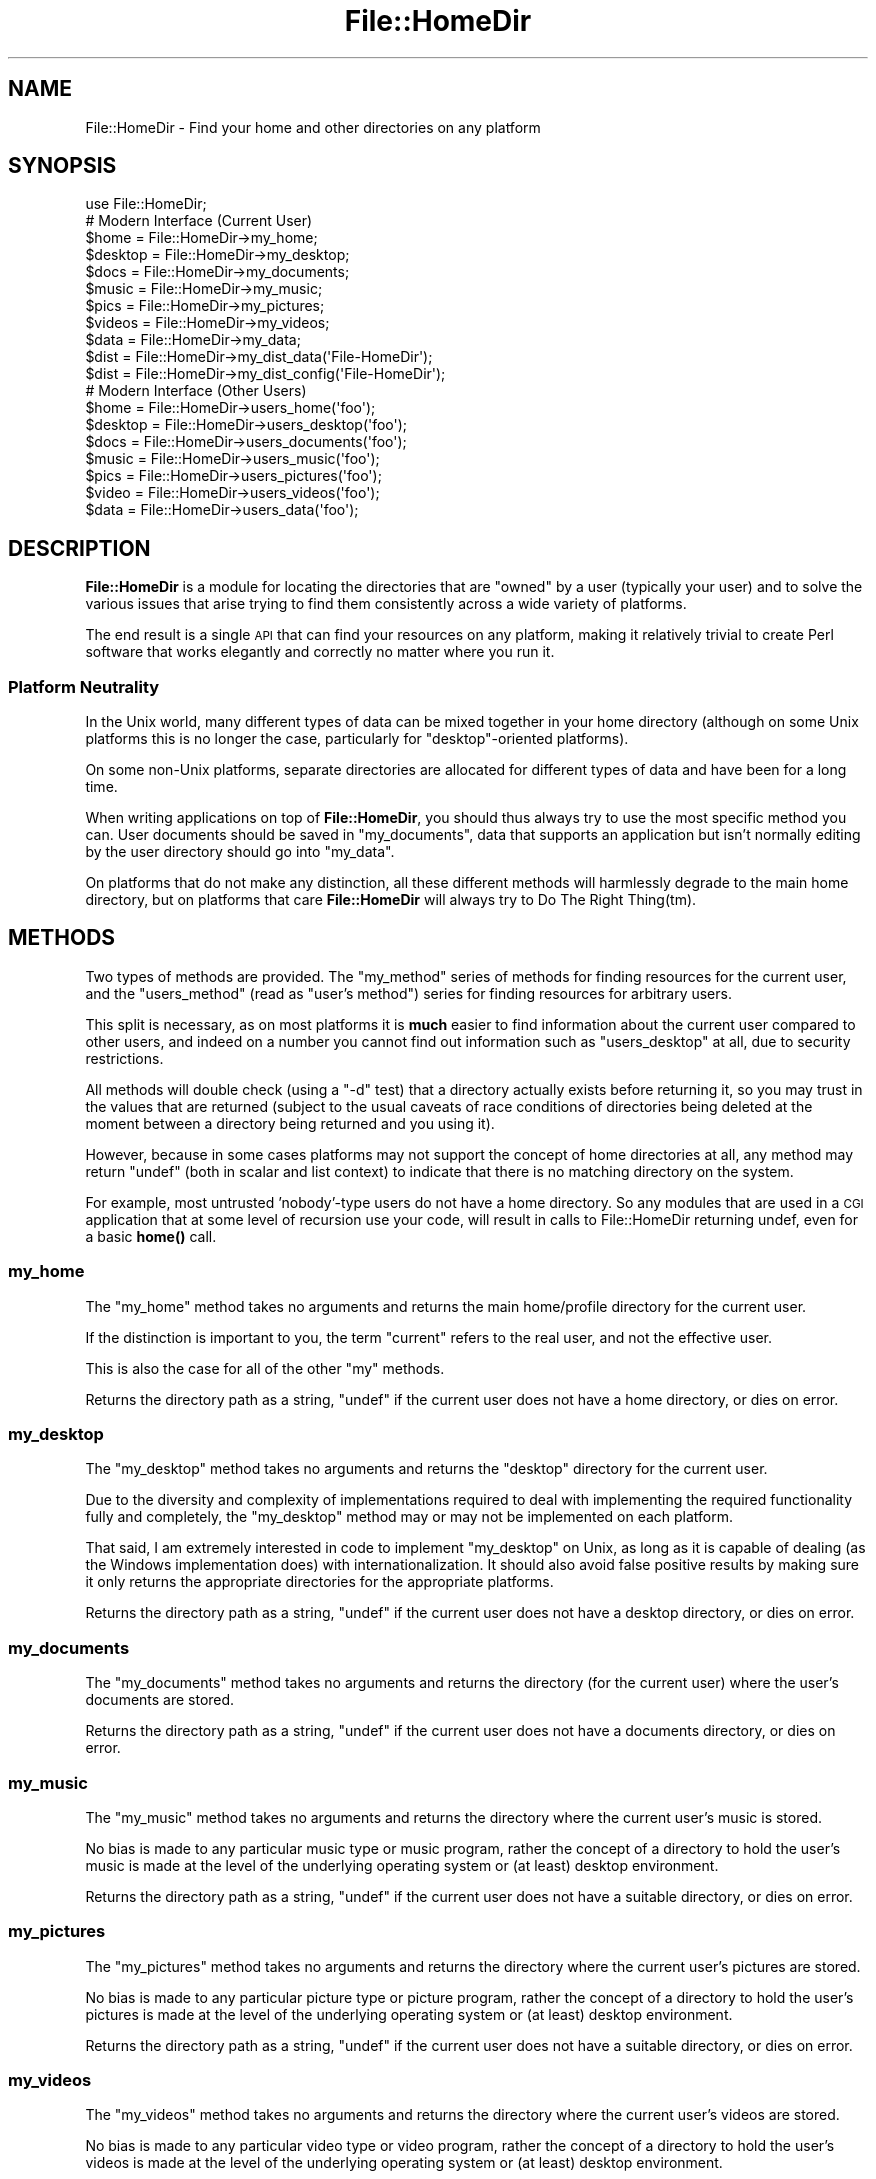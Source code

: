 .\" Automatically generated by Pod::Man 4.14 (Pod::Simple 3.40)
.\"
.\" Standard preamble:
.\" ========================================================================
.de Sp \" Vertical space (when we can't use .PP)
.if t .sp .5v
.if n .sp
..
.de Vb \" Begin verbatim text
.ft CW
.nf
.ne \\$1
..
.de Ve \" End verbatim text
.ft R
.fi
..
.\" Set up some character translations and predefined strings.  \*(-- will
.\" give an unbreakable dash, \*(PI will give pi, \*(L" will give a left
.\" double quote, and \*(R" will give a right double quote.  \*(C+ will
.\" give a nicer C++.  Capital omega is used to do unbreakable dashes and
.\" therefore won't be available.  \*(C` and \*(C' expand to `' in nroff,
.\" nothing in troff, for use with C<>.
.tr \(*W-
.ds C+ C\v'-.1v'\h'-1p'\s-2+\h'-1p'+\s0\v'.1v'\h'-1p'
.ie n \{\
.    ds -- \(*W-
.    ds PI pi
.    if (\n(.H=4u)&(1m=24u) .ds -- \(*W\h'-12u'\(*W\h'-12u'-\" diablo 10 pitch
.    if (\n(.H=4u)&(1m=20u) .ds -- \(*W\h'-12u'\(*W\h'-8u'-\"  diablo 12 pitch
.    ds L" ""
.    ds R" ""
.    ds C` ""
.    ds C' ""
'br\}
.el\{\
.    ds -- \|\(em\|
.    ds PI \(*p
.    ds L" ``
.    ds R" ''
.    ds C`
.    ds C'
'br\}
.\"
.\" Escape single quotes in literal strings from groff's Unicode transform.
.ie \n(.g .ds Aq \(aq
.el       .ds Aq '
.\"
.\" If the F register is >0, we'll generate index entries on stderr for
.\" titles (.TH), headers (.SH), subsections (.SS), items (.Ip), and index
.\" entries marked with X<> in POD.  Of course, you'll have to process the
.\" output yourself in some meaningful fashion.
.\"
.\" Avoid warning from groff about undefined register 'F'.
.de IX
..
.nr rF 0
.if \n(.g .if rF .nr rF 1
.if (\n(rF:(\n(.g==0)) \{\
.    if \nF \{\
.        de IX
.        tm Index:\\$1\t\\n%\t"\\$2"
..
.        if !\nF==2 \{\
.            nr % 0
.            nr F 2
.        \}
.    \}
.\}
.rr rF
.\" ========================================================================
.\"
.IX Title "File::HomeDir 3"
.TH File::HomeDir 3 "2018-05-02" "perl v5.32.0" "User Contributed Perl Documentation"
.\" For nroff, turn off justification.  Always turn off hyphenation; it makes
.\" way too many mistakes in technical documents.
.if n .ad l
.nh
.SH "NAME"
File::HomeDir \- Find your home and other directories on any platform
.SH "SYNOPSIS"
.IX Header "SYNOPSIS"
.Vb 1
\&  use File::HomeDir;
\&  
\&  # Modern Interface (Current User)
\&  $home     = File::HomeDir\->my_home;
\&  $desktop  = File::HomeDir\->my_desktop;
\&  $docs     = File::HomeDir\->my_documents;
\&  $music    = File::HomeDir\->my_music;
\&  $pics     = File::HomeDir\->my_pictures;
\&  $videos   = File::HomeDir\->my_videos;
\&  $data     = File::HomeDir\->my_data;
\&  $dist     = File::HomeDir\->my_dist_data(\*(AqFile\-HomeDir\*(Aq);
\&  $dist     = File::HomeDir\->my_dist_config(\*(AqFile\-HomeDir\*(Aq);
\&  
\&  # Modern Interface (Other Users)
\&  $home    = File::HomeDir\->users_home(\*(Aqfoo\*(Aq);
\&  $desktop = File::HomeDir\->users_desktop(\*(Aqfoo\*(Aq);
\&  $docs    = File::HomeDir\->users_documents(\*(Aqfoo\*(Aq);
\&  $music   = File::HomeDir\->users_music(\*(Aqfoo\*(Aq);
\&  $pics    = File::HomeDir\->users_pictures(\*(Aqfoo\*(Aq);
\&  $video   = File::HomeDir\->users_videos(\*(Aqfoo\*(Aq);
\&  $data    = File::HomeDir\->users_data(\*(Aqfoo\*(Aq);
.Ve
.SH "DESCRIPTION"
.IX Header "DESCRIPTION"
\&\fBFile::HomeDir\fR is a module for locating the directories that are \*(L"owned\*(R"
by a user (typically your user) and to solve the various issues that arise
trying to find them consistently across a wide variety of platforms.
.PP
The end result is a single \s-1API\s0 that can find your resources on any platform,
making it relatively trivial to create Perl software that works elegantly
and correctly no matter where you run it.
.SS "Platform Neutrality"
.IX Subsection "Platform Neutrality"
In the Unix world, many different types of data can be mixed together
in your home directory (although on some Unix platforms this is no longer
the case, particularly for \*(L"desktop\*(R"\-oriented platforms).
.PP
On some non-Unix platforms, separate directories are allocated for
different types of data and have been for a long time.
.PP
When writing applications on top of \fBFile::HomeDir\fR, you should thus
always try to use the most specific method you can. User documents should
be saved in \f(CW\*(C`my_documents\*(C'\fR, data that supports an application but isn't
normally editing by the user directory should go into \f(CW\*(C`my_data\*(C'\fR.
.PP
On platforms that do not make any distinction, all these different
methods will harmlessly degrade to the main home directory, but on
platforms that care \fBFile::HomeDir\fR will always try to Do The Right
Thing(tm).
.SH "METHODS"
.IX Header "METHODS"
Two types of methods are provided. The \f(CW\*(C`my_method\*(C'\fR series of methods for
finding resources for the current user, and the \f(CW\*(C`users_method\*(C'\fR (read as
\&\*(L"user's method\*(R") series for finding resources for arbitrary users.
.PP
This split is necessary, as on most platforms it is \fBmuch\fR easier to find
information about the current user compared to other users, and indeed
on a number you cannot find out information such as \f(CW\*(C`users_desktop\*(C'\fR at
all, due to security restrictions.
.PP
All methods will double check (using a \f(CW\*(C`\-d\*(C'\fR test) that a directory
actually exists before returning it, so you may trust in the values
that are returned (subject to the usual caveats of race conditions of
directories being deleted at the moment between a directory being returned
and you using it).
.PP
However, because in some cases platforms may not support the concept of home
directories at all, any method may return \f(CW\*(C`undef\*(C'\fR (both in scalar and list
context) to indicate that there is no matching directory on the system.
.PP
For example, most untrusted 'nobody'\-type users do not have a home
directory. So any modules that are used in a \s-1CGI\s0 application that
at some level of recursion use your code, will result in calls to
File::HomeDir returning undef, even for a basic \fBhome()\fR call.
.SS "my_home"
.IX Subsection "my_home"
The \f(CW\*(C`my_home\*(C'\fR method takes no arguments and returns the main home/profile
directory for the current user.
.PP
If the distinction is important to you, the term \*(L"current\*(R" refers to the
real user, and not the effective user.
.PP
This is also the case for all of the other \*(L"my\*(R" methods.
.PP
Returns the directory path as a string, \f(CW\*(C`undef\*(C'\fR if the current user
does not have a home directory, or dies on error.
.SS "my_desktop"
.IX Subsection "my_desktop"
The \f(CW\*(C`my_desktop\*(C'\fR method takes no arguments and returns the \*(L"desktop\*(R"
directory for the current user.
.PP
Due to the diversity and complexity of implementations required to deal with
implementing the required functionality fully and completely, the
\&\f(CW\*(C`my_desktop\*(C'\fR method may or may not be implemented on each platform.
.PP
That said, I am extremely interested in code to implement \f(CW\*(C`my_desktop\*(C'\fR on
Unix, as long as it is capable of dealing (as the Windows implementation
does) with internationalization. It should also avoid false positive
results by making sure it only returns the appropriate directories for the
appropriate platforms.
.PP
Returns the directory path as a string, \f(CW\*(C`undef\*(C'\fR if the current user
does not have a desktop directory, or dies on error.
.SS "my_documents"
.IX Subsection "my_documents"
The \f(CW\*(C`my_documents\*(C'\fR method takes no arguments and returns the directory (for
the current user) where the user's documents are stored.
.PP
Returns the directory path as a string, \f(CW\*(C`undef\*(C'\fR if the current user
does not have a documents directory, or dies on error.
.SS "my_music"
.IX Subsection "my_music"
The \f(CW\*(C`my_music\*(C'\fR method takes no arguments and returns the directory
where the current user's music is stored.
.PP
No bias is made to any particular music type or music program, rather the
concept of a directory to hold the user's music is made at the level of the
underlying operating system or (at least) desktop environment.
.PP
Returns the directory path as a string, \f(CW\*(C`undef\*(C'\fR if the current user
does not have a suitable directory, or dies on error.
.SS "my_pictures"
.IX Subsection "my_pictures"
The \f(CW\*(C`my_pictures\*(C'\fR method takes no arguments and returns the directory
where the current user's pictures are stored.
.PP
No bias is made to any particular picture type or picture program, rather the
concept of a directory to hold the user's pictures is made at the level of the
underlying operating system or (at least) desktop environment.
.PP
Returns the directory path as a string, \f(CW\*(C`undef\*(C'\fR if the current user
does not have a suitable directory, or dies on error.
.SS "my_videos"
.IX Subsection "my_videos"
The \f(CW\*(C`my_videos\*(C'\fR method takes no arguments and returns the directory
where the current user's videos are stored.
.PP
No bias is made to any particular video type or video program, rather the
concept of a directory to hold the user's videos is made at the level of the
underlying operating system or (at least) desktop environment.
.PP
Returns the directory path as a string, \f(CW\*(C`undef\*(C'\fR if the current user
does not have a suitable directory, or dies on error.
.SS "my_data"
.IX Subsection "my_data"
The \f(CW\*(C`my_data\*(C'\fR method takes no arguments and returns the directory where
local applications should store their internal data for the current
user.
.PP
Generally an application would create a subdirectory such as \f(CW\*(C`.foo\*(C'\fR,
beneath this directory, and store its data there. By creating your
directory this way, you get an accurate result on the maximum number of
platforms. But see the documentation about \f(CW\*(C`my_dist_config()\*(C'\fR or
\&\f(CW\*(C`my_dist_data()\*(C'\fR below.
.PP
For example, on Unix you get \f(CW\*(C`~/.foo\*(C'\fR and on Win32 you get
\&\f(CW\*(C`~/Local Settings/Application Data/.foo\*(C'\fR
.PP
Returns the directory path as a string, \f(CW\*(C`undef\*(C'\fR if the current user
does not have a data directory, or dies on error.
.SS "my_dist_config"
.IX Subsection "my_dist_config"
.Vb 1
\&  File::HomeDir\->my_dist_config( $dist [, \e%params] );
\&  
\&  # For example...
\&  
\&  File::HomeDir\->my_dist_config( \*(AqFile\-HomeDir\*(Aq );
\&  File::HomeDir\->my_dist_config( \*(AqFile\-HomeDir\*(Aq, { create => 1 } );
.Ve
.PP
The \f(CW\*(C`my_dist_config\*(C'\fR method takes a distribution name as argument and
returns an application-specific directory where they should store their
internal configuration.
.PP
The base directory will be either \f(CW\*(C`my_config\*(C'\fR if the platform supports
it, or \f(CW\*(C`my_documents\*(C'\fR otherwise. The subdirectory itself will be 
\&\f(CW\*(C`BASE/Perl/Dist\-Name\*(C'\fR. If the base directory is the user's home directory,
\&\f(CW\*(C`my_dist_config\*(C'\fR will be in \f(CW\*(C`~/.perl/Dist\-Name\*(C'\fR (and thus be hidden on
all Unixes).
.PP
The optional last argument is a hash reference to tweak the method
behaviour. The following hash keys are recognized:
.IP "\(bu" 4
create
.Sp
Passing a true value to this key will force the creation of the
directory if it doesn't exist (remember that \f(CW\*(C`File::HomeDir\*(C'\fR's policy
is to return \f(CW\*(C`undef\*(C'\fR if the directory doesn't exist).
.Sp
Defaults to false, meaning no automatic creation of directory.
.SS "my_dist_data"
.IX Subsection "my_dist_data"
.Vb 1
\&  File::HomeDir\->my_dist_data( $dist [, \e%params] );
\&  
\&  # For example...
\&  
\&  File::HomeDir\->my_dist_data( \*(AqFile\-HomeDir\*(Aq );
\&  File::HomeDir\->my_dist_data( \*(AqFile\-HomeDir\*(Aq, { create => 1 } );
.Ve
.PP
The \f(CW\*(C`my_dist_data\*(C'\fR method takes a distribution name as argument and
returns an application-specific directory where they should store their
internal data.
.PP
This directory will be of course a subdirectory of \f(CW\*(C`my_data\*(C'\fR. Platforms
supporting data-specific directories will use
\&\f(CW\*(C`DATA_DIR/perl/dist/Dist\-Name\*(C'\fR following the common
\&\*(L"DATA/vendor/application\*(R" pattern. If the \f(CW\*(C`my_data\*(C'\fR directory is the
user's home directory, \f(CW\*(C`my_dist_data\*(C'\fR will be in \f(CW\*(C`~/.perl/dist/Dist\-Name\*(C'\fR
(and thus be hidden on all Unixes).
.PP
The optional last argument is a hash reference to tweak the method
behaviour. The following hash keys are recognized:
.IP "\(bu" 4
create
.Sp
Passing a true value to this key will force the creation of the
directory if it doesn't exist (remember that \f(CW\*(C`File::HomeDir\*(C'\fR's policy
is to return \f(CW\*(C`undef\*(C'\fR if the directory doesn't exist).
.Sp
Defaults to false, meaning no automatic creation of directory.
.SS "users_home"
.IX Subsection "users_home"
.Vb 1
\&  $home = File::HomeDir\->users_home(\*(Aqfoo\*(Aq);
.Ve
.PP
The \f(CW\*(C`users_home\*(C'\fR method takes a single parameter and is used to locate the
parent home/profile directory for an identified user on the system.
.PP
While most of the time this identifier would be some form of user name,
it is permitted to vary per-platform to support user ids or UUIDs as
applicable for that platform.
.PP
Returns the directory path as a string, \f(CW\*(C`undef\*(C'\fR if that user
does not have a home directory, or dies on error.
.SS "users_documents"
.IX Subsection "users_documents"
.Vb 1
\&  $docs = File::HomeDir\->users_documents(\*(Aqfoo\*(Aq);
.Ve
.PP
Returns the directory path as a string, \f(CW\*(C`undef\*(C'\fR if that user
does not have a documents directory, or dies on error.
.SS "users_data"
.IX Subsection "users_data"
.Vb 1
\&  $data = File::HomeDir\->users_data(\*(Aqfoo\*(Aq);
.Ve
.PP
Returns the directory path as a string, \f(CW\*(C`undef\*(C'\fR if that user
does not have a data directory, or dies on error.
.SS "users_desktop"
.IX Subsection "users_desktop"
.Vb 1
\&  $docs = File::HomeDir\->users_desktop(\*(Aqfoo\*(Aq);
.Ve
.PP
Returns the directory path as a string, \f(CW\*(C`undef\*(C'\fR if that user
does not have a desktop directory, or dies on error.
.SS "users_music"
.IX Subsection "users_music"
.Vb 1
\&  $docs = File::HomeDir\->users_music(\*(Aqfoo\*(Aq);
.Ve
.PP
Returns the directory path as a string, \f(CW\*(C`undef\*(C'\fR if that user
does not have a music directory, or dies on error.
.SS "users_pictures"
.IX Subsection "users_pictures"
.Vb 1
\&  $docs = File::HomeDir\->users_pictures(\*(Aqfoo\*(Aq);
.Ve
.PP
Returns the directory path as a string, \f(CW\*(C`undef\*(C'\fR if that user
does not have a pictures directory, or dies on error.
.SS "users_videos"
.IX Subsection "users_videos"
.Vb 1
\&  $docs = File::HomeDir\->users_videos(\*(Aqfoo\*(Aq);
.Ve
.PP
Returns the directory path as a string, \f(CW\*(C`undef\*(C'\fR if that user
does not have a videos directory, or dies on error.
.SH "FUNCTIONS"
.IX Header "FUNCTIONS"
.SS "home"
.IX Subsection "home"
.Vb 5
\&  use File::HomeDir;
\&  $home = home();
\&  $home = home(\*(Aqfoo\*(Aq);
\&  $home = File::HomeDir::home();
\&  $home = File::HomeDir::home(\*(Aqfoo\*(Aq);
.Ve
.PP
The \f(CW\*(C`home\*(C'\fR function is exported by default and is provided for
compatibility with legacy applications. In new applications, you should
use the newer method-based interface above.
.PP
Returns the directory path to a named user's home/profile directory.
.PP
If provided no parameter, returns the directory path to the current user's
home/profile directory.
.SH "TO DO"
.IX Header "TO DO"
.IP "\(bu" 4
Add more granularity to Unix, and add support to \s-1VMS\s0 and other
esoteric platforms, so we can consider going core.
.IP "\(bu" 4
Add consistent support for users_* methods
.SH "SUPPORT"
.IX Header "SUPPORT"
This module is stored in an Open Repository at the following address.
.PP
<http://svn.ali.as/cpan/trunk/File\-HomeDir>
.PP
Write access to the repository is made available automatically to any
published \s-1CPAN\s0 author, and to most other volunteers on request.
.PP
If you are able to submit your bug report in the form of new (failing)
unit tests, or can apply your fix directly instead of submitting a patch,
you are \fBstrongly\fR encouraged to do so as the author currently maintains
over 100 modules and it can take some time to deal with non-Critical bug
reports or patches.
.PP
This will guarantee that your issue will be addressed in the next
release of the module.
.PP
If you cannot provide a direct test or fix, or don't have time to do so,
then regular bug reports are still accepted and appreciated via the \s-1CPAN\s0
bug tracker.
.PP
<http://rt.cpan.org/NoAuth/ReportBug.html?Queue=File\-HomeDir>
.PP
For other issues, for commercial enhancement or support, or to have your
write access enabled for the repository, contact the author at the email
address above.
.SH "ACKNOWLEDGEMENTS"
.IX Header "ACKNOWLEDGEMENTS"
The biggest acknowledgement goes to Chris Nandor, who wielded his
legendary Mac-fu and turned my initial fairly ordinary Darwin
implementation into something that actually worked properly everywhere,
and then donated a Mac \s-1OS X\s0 license to allow it to be maintained properly.
.SH "AUTHORS"
.IX Header "AUTHORS"
Adam Kennedy <adamk@cpan.org>
.PP
Sean M. Burke <sburke@cpan.org>
.PP
Chris Nandor <cnandor@cpan.org>
.PP
Stephen Steneker <stennie@cpan.org>
.SH "SEE ALSO"
.IX Header "SEE ALSO"
File::ShareDir, File::HomeDir::Win32 (legacy)
.SH "COPYRIGHT"
.IX Header "COPYRIGHT"
Copyright 2005 \- 2012 Adam Kennedy.
.PP
Some parts copyright 2000 Sean M. Burke.
.PP
Some parts copyright 2006 Chris Nandor.
.PP
Some parts copyright 2006 Stephen Steneker.
.PP
Some parts copyright 2009\-2011 Jérôme Quelin.
.PP
This program is free software; you can redistribute
it and/or modify it under the same terms as Perl itself.
.PP
The full text of the license can be found in the
\&\s-1LICENSE\s0 file included with this module.
